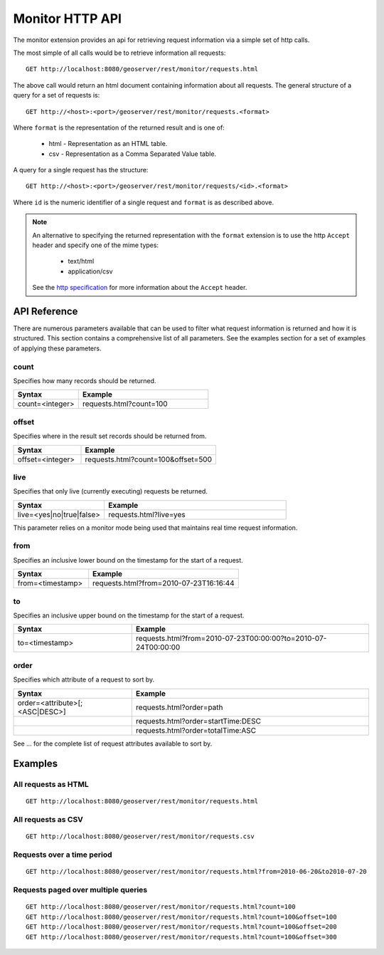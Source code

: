 .. _monitor_http_api:

Monitor HTTP API
================

The monitor extension provides an api for retrieving request information via a
simple set of http calls.

The most simple of all calls would be to retrieve information all requests::

  GET http://localhost:8080/geoserver/rest/monitor/requests.html

The above call would return an html document containing information about 
all requests. The general structure of a query for a set of requests is::

  GET http://<host>:<port>/geoserver/rest/monitor/requests.<format>

Where ``format`` is the representation of the returned result and is one of:

 * html - Representation as an HTML table.
 * csv - Representation as a Comma Separated Value table.

A query for a single request has the structure::

  GET http://<host>:<port>/geoserver/rest/monitor/requests/<id>.<format>

Where ``id`` is the numeric identifier of a single request and ``format`` 
is as described above.

.. note::

   An alternative to specifying the returned representation with the 
   ``format`` extension is to use the http ``Accept`` header and specify 
   one of the mime types:

     * text/html
     * application/csv

   See the `http specification <http://www.w3.org/Protocols/rfc2616/rfc2616-sec14.html>`_ for more information about the ``Accept`` header.


API Reference
-------------

There are numerous parameters available that can be used to filter what request
information is returned and how it is structured. This section contains a 
comprehensive list of all parameters. See the examples section for a set of 
examples of applying these parameters.

count
^^^^^

Specifies how many records should be returned.

.. list-table::
   :header-rows: 1
   :widths: 30 60

   * - Syntax
     - Example
   * - count=<integer>
     - requests.html?count=100

offset
^^^^^^

Specifies where in the result set records should be returned from.

.. list-table::
   :header-rows: 1
   :widths: 30 60

   * - Syntax
     - Example
   * - offset=<integer>
     - requests.html?count=100&offset=500

live
^^^^

Specifies that only live (currently executing) requests be returned.

.. list-table::
   :header-rows: 1
   :widths: 30 60

   * - Syntax
     - Example
   * - live=<yes|no|true|false>
     - requests.html?live=yes
  
This parameter relies on a monitor mode being used that maintains real time 
request information. 

from
^^^^

Specifies an inclusive lower bound on the timestamp for the start of a request.

.. list-table::
   :header-rows: 1
   :widths: 30 60

   * - Syntax
     - Example
   * - from=<timestamp>
     - requests.html?from=2010-07-23T16:16:44

to
^^

Specifies an inclusive upper bound on the timestamp for the start of a request.

.. list-table::
   :header-rows: 1
   :widths: 30 60

   * - Syntax
     - Example
   * - to=<timestamp>
     - requests.html?from=2010-07-23T00:00:00?to=2010-07-24T00:00:00

order
^^^^^

Specifies which attribute of a request to sort by.

.. list-table::
   :header-rows: 1
   :widths: 30 60

   * - Syntax
     - Example
   * - order=<attribute>[;<ASC|DESC>]
     - requests.html?order=path
   * - 
     - requests.html?order=startTime:DESC
   * - 
     - requests.html?order=totalTime:ASC


See ... for the complete list of request attributes available to sort by.


Examples
--------

All requests as HTML 
^^^^^^^^^^^^^^^^^^^^

::  
 
  GET http://localhost:8080/geoserver/rest/monitor/requests.html

All requests as CSV
^^^^^^^^^^^^^^^^^^^

::

  GET http://localhost:8080/geoserver/rest/monitor/requests.csv

Requests over a time period
^^^^^^^^^^^^^^^^^^^^^^^^^^^

::
  
  GET http://localhost:8080/geoserver/rest/monitor/requests.html?from=2010-06-20&to2010-07-20

Requests paged over multiple queries
^^^^^^^^^^^^^^^^^^^^^^^^^^^^^^^^^^^^

::
  
  GET http://localhost:8080/geoserver/rest/monitor/requests.html?count=100
  GET http://localhost:8080/geoserver/rest/monitor/requests.html?count=100&offset=100
  GET http://localhost:8080/geoserver/rest/monitor/requests.html?count=100&offset=200
  GET http://localhost:8080/geoserver/rest/monitor/requests.html?count=100&offset=300
  

